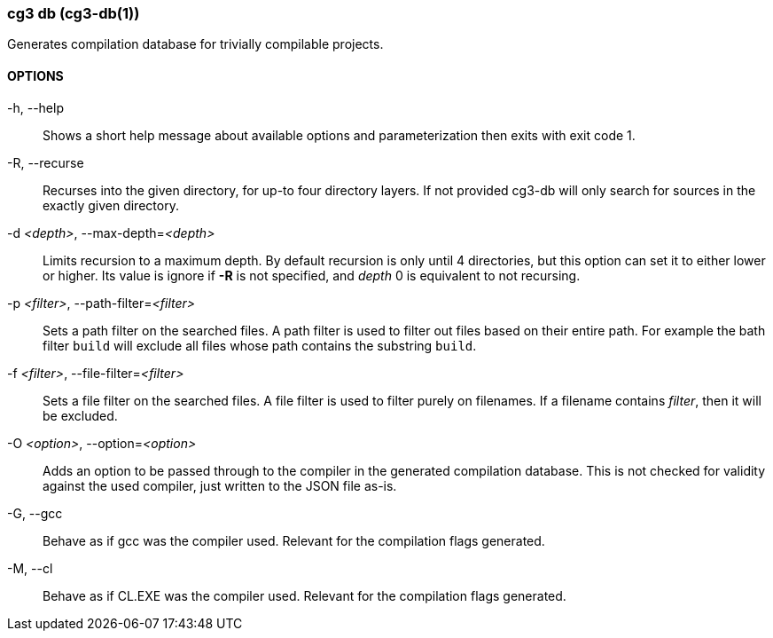 === cg3 db (cg3-db(1))

Generates compilation database for trivially compilable projects.

==== OPTIONS

-h, --help::
Shows a short help message about available options and parameterization then exits with exit code 1.

-R, --recurse::
Recurses into the given directory, for up-to four directory layers.
If not provided cg3-db will only search for sources in the exactly given directory.

-d _<depth>_, --max-depth=_<depth>_::
Limits recursion to a maximum depth.
By default recursion is only until 4 directories, but this option can set it to either lower or higher.
Its value is ignore if *-R* is not specified, and _depth_ 0 is equivalent to not recursing.

-p _<filter>_, --path-filter=_<filter>_::
Sets a path filter on the searched files.
A path filter is used to filter out files based on their entire path.
For example the bath filter `build` will exclude all files whose path contains the substring `build`.

-f _<filter>_, --file-filter=_<filter>_::
Sets a file filter on the searched files.
A file filter is used to filter purely on filenames.
If a filename contains _filter_, then it will be excluded.

-O _<option>_, --option=_<option>_::
Adds an option to be passed through to the compiler in the generated compilation database.
This is not checked for validity against the used compiler, just written to the JSON file as-is.

-G, --gcc::
Behave as if gcc was the compiler used.
Relevant for the compilation flags generated.

-M, --cl::
Behave as if CL.EXE was the compiler used.
Relevant for the compilation flags generated.
